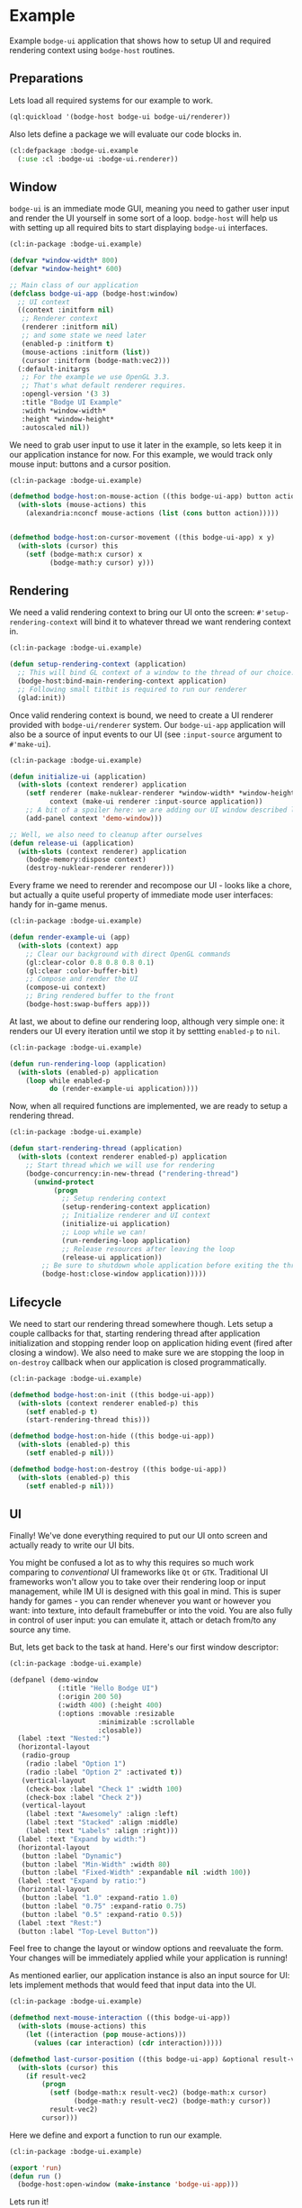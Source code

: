 #+PROPERTY: header-args :mkdirp yes
#+PROPERTY: header-args:lisp :results "output silent"
#+PROPERTY: header-args:glsl :results "none"
* Example

Example =bodge-ui= application that shows how to setup UI and required rendering context using
=bodge-host= routines.


** Preparations

Lets load all required systems for our example to work.

#+BEGIN_SRC lisp :eval yes
  (ql:quickload '(bodge-host bodge-ui bodge-ui/renderer))
#+END_SRC

Also lets define a package we will evaluate our code blocks in.

#+BEGIN_SRC lisp :tangle example/packages.lisp
  (cl:defpackage :bodge-ui.example
    (:use :cl :bodge-ui :bodge-ui.renderer))
#+END_SRC


** Window

=bodge-ui= is an immediate mode GUI, meaning you need to gather user input and render the UI
yourself in some sort of a loop. =bodge-host= will help us with setting up all required bits to
start displaying =bodge-ui= interfaces.


#+BEGIN_SRC lisp :tangle example/app.lisp
  (cl:in-package :bodge-ui.example)

  (defvar *window-width* 800)
  (defvar *window-height* 600)

  ;; Main class of our application
  (defclass bodge-ui-app (bodge-host:window)
    ;; UI context
    ((context :initform nil)
     ;; Renderer context
     (renderer :initform nil)
     ;; and some state we need later
     (enabled-p :initform t)
     (mouse-actions :initform (list))
     (cursor :initform (bodge-math:vec2)))
    (:default-initargs
     ;; For the example we use OpenGL 3.3.
     ;; That's what default renderer requires.
     :opengl-version '(3 3)
     :title "Bodge UI Example"
     :width *window-width*
     :height *window-height*
     :autoscaled nil))
#+END_SRC

We need to grab user input to use it later in the example, so lets keep it in our application
instance for now. For this example, we would track only mouse input: buttons and a cursor
position.

#+BEGIN_SRC lisp :tangle example/app.lisp
  (cl:in-package :bodge-ui.example)

  (defmethod bodge-host:on-mouse-action ((this bodge-ui-app) button action)
    (with-slots (mouse-actions) this
      (alexandria:nconcf mouse-actions (list (cons button action)))))


  (defmethod bodge-host:on-cursor-movement ((this bodge-ui-app) x y)
    (with-slots (cursor) this
      (setf (bodge-math:x cursor) x
            (bodge-math:y cursor) y)))
#+END_SRC


** Rendering
We need a valid rendering context to bring our UI onto the screen: =#'setup-rendering-context=
will bind it to whatever thread we want rendering context in.
#+BEGIN_SRC lisp :tangle example/app.lisp
  (cl:in-package :bodge-ui.example)

  (defun setup-rendering-context (application)
    ;; This will bind GL context of a window to the thread of our choice.
    (bodge-host:bind-main-rendering-context application)
    ;; Following small titbit is required to run our renderer
    (glad:init))
#+END_SRC


Once valid rendering context is bound, we need to create a UI renderer provided with
=bodge-ui/renderer= system. Our =bodge-ui-app= application will also be a source of input events
to our UI (see =:input-source= argument to =#'make-ui=).
#+BEGIN_SRC lisp :tangle example/app.lisp
  (cl:in-package :bodge-ui.example)

  (defun initialize-ui (application)
    (with-slots (context renderer) application
      (setf renderer (make-nuklear-renderer *window-width* *window-height*)
            context (make-ui renderer :input-source application))
      ;; A bit of a spoiler here: we are adding our UI window described later in the example
      (add-panel context 'demo-window)))

  ;; Well, we also need to cleanup after ourselves
  (defun release-ui (application)
    (with-slots (context renderer) application
      (bodge-memory:dispose context)
      (destroy-nuklear-renderer renderer)))
#+END_SRC

Every frame we need to rerender and recompose our UI - looks like a chore, but actually a quite
useful property of immediate mode user interfaces: handy for in-game menus.
#+BEGIN_SRC lisp :tangle example/app.lisp
  (cl:in-package :bodge-ui.example)

  (defun render-example-ui (app)
    (with-slots (context) app
      ;; Clear our background with direct OpenGL commands
      (gl:clear-color 0.8 0.8 0.8 0.1)
      (gl:clear :color-buffer-bit)
      ;; Compose and render the UI
      (compose-ui context)
      ;; Bring rendered buffer to the front
      (bodge-host:swap-buffers app)))
#+END_SRC

At last, we about to define our rendering loop, although very simple one: it renders our UI
every iteration until we stop it by settting =enabled-p= to =nil=.
#+BEGIN_SRC lisp :tangle example/app.lisp
  (cl:in-package :bodge-ui.example)

  (defun run-rendering-loop (application)
    (with-slots (enabled-p) application
      (loop while enabled-p
            do (render-example-ui application))))
#+END_SRC

Now, when all required functions are implemented, we are ready to setup a rendering thread.
#+BEGIN_SRC lisp :tangle example/app.lisp
  (cl:in-package :bodge-ui.example)

  (defun start-rendering-thread (application)
    (with-slots (context renderer enabled-p) application
      ;; Start thread which we will use for rendering
      (bodge-concurrency:in-new-thread ("rendering-thread")
        (unwind-protect
             (progn
               ;; Setup rendering context
               (setup-rendering-context application)
               ;; Initialize renderer and UI context
               (initialize-ui application)
               ;; Loop while we can!
               (run-rendering-loop application)
               ;; Release resources after leaving the loop
               (release-ui application))
          ;; Be sure to shutdown whole application before exiting the thread
          (bodge-host:close-window application)))))
#+END_SRC

** Lifecycle

We need to start our rendering thread somewhere though. Lets setup a couple callbacks for that,
starting rendering thread after application initialization and stopping render loop on
application hiding event (fired after closing a window). We also need to make sure we are
stopping the loop in =on-destroy= callback when our application is closed programmatically.

#+BEGIN_SRC lisp :tangle example/app.lisp
  (cl:in-package :bodge-ui.example)

  (defmethod bodge-host:on-init ((this bodge-ui-app))
    (with-slots (context renderer enabled-p) this
      (setf enabled-p t)
      (start-rendering-thread this)))

  (defmethod bodge-host:on-hide ((this bodge-ui-app))
    (with-slots (enabled-p) this
      (setf enabled-p nil)))

  (defmethod bodge-host:on-destroy ((this bodge-ui-app))
    (with-slots (enabled-p) this
      (setf enabled-p nil)))
#+END_SRC


** UI

Finally! We've done everything required to put our UI onto screen and actually ready to write
our UI bits.

You might be confused a lot as to why this requires so much work comparing to /conventional/ UI
frameworks like =Qt= or =GTK=. Traditional UI frameworks won't allow you to take over their
rendering loop or input management, while IM UI is designed with this goal in mind. This is
super handy for games - you can render whenever you want or however you want: into texture, into
default framebuffer or into the void. You are also fully in control of user input: you can
emulate it, attach or detach from/to any source any time.

But, lets get back to the task at hand. Here's our first window descriptor:

#+BEGIN_SRC lisp :tangle example/ui.lisp
  (cl:in-package :bodge-ui.example)

  (defpanel (demo-window
              (:title "Hello Bodge UI")
              (:origin 200 50)
              (:width 400) (:height 400)
              (:options :movable :resizable
                        :minimizable :scrollable
                        :closable))
    (label :text "Nested:")
    (horizontal-layout
     (radio-group
      (radio :label "Option 1")
      (radio :label "Option 2" :activated t))
     (vertical-layout
      (check-box :label "Check 1" :width 100)
      (check-box :label "Check 2"))
     (vertical-layout
      (label :text "Awesomely" :align :left)
      (label :text "Stacked" :align :middle)
      (label :text "Labels" :align :right)))
    (label :text "Expand by width:")
    (horizontal-layout
     (button :label "Dynamic")
     (button :label "Min-Width" :width 80)
     (button :label "Fixed-Width" :expandable nil :width 100))
    (label :text "Expand by ratio:")
    (horizontal-layout
     (button :label "1.0" :expand-ratio 1.0)
     (button :label "0.75" :expand-ratio 0.75)
     (button :label "0.5" :expand-ratio 0.5))
    (label :text "Rest:")
    (button :label "Top-Level Button"))
#+END_SRC

Feel free to change the layout or window options and reevaluate the form. Your changes will be
immediately applied while your application is running!

As mentioned earlier, our application instance is also an input source for UI: lets implement
methods that would feed that input data into the UI.

#+BEGIN_SRC lisp :tangle example/ui.lisp
  (cl:in-package :bodge-ui.example)

  (defmethod next-mouse-interaction ((this bodge-ui-app))
    (with-slots (mouse-actions) this
      (let ((interaction (pop mouse-actions)))
        (values (car interaction) (cdr interaction)))))

  (defmethod last-cursor-position ((this bodge-ui-app) &optional result-vec2)
    (with-slots (cursor) this
      (if result-vec2
          (progn
            (setf (bodge-math:x result-vec2) (bodge-math:x cursor)
                  (bodge-math:y result-vec2) (bodge-math:y cursor))
            result-vec2)
          cursor)))
#+END_SRC

Here we define and export a function to run our example.
#+BEGIN_SRC lisp :tangle example/app.lisp
  (cl:in-package :bodge-ui.example)

  (export 'run)
  (defun run ()
    (bodge-host:open-window (make-instance 'bodge-ui-app)))
#+END_SRC

Lets run it!
#+BEGIN_SRC lisp :eval on
  (cl:in-package :bodge-ui.example)

  (run)
#+END_SRC
